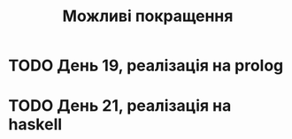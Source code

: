 #+title: Можливі покращення

* TODO День 19, реалізація на prolog

* TODO День 21, реалізація на haskell
